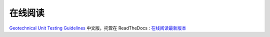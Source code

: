 在线阅读
=========

`Geotechnical Unit Testing Guidelines <http://geosoft.no/development/unittesting.html>`_ 中文版，托管在 ReadTheDocs : `在线阅读最新版本 <http://zh-unit-testing-guidelines.readthedocs.org/>`_
